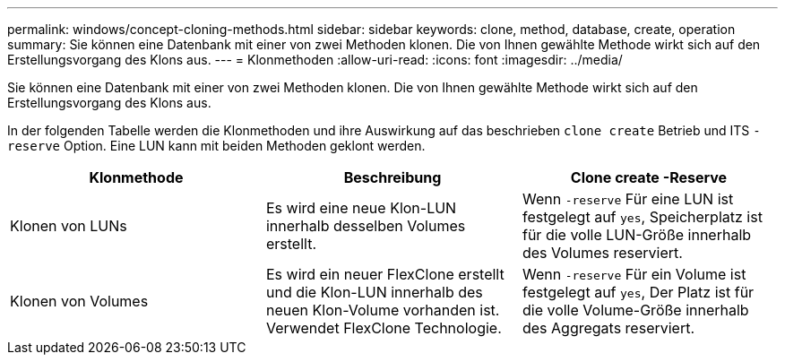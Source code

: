 ---
permalink: windows/concept-cloning-methods.html 
sidebar: sidebar 
keywords: clone, method, database, create, operation 
summary: Sie können eine Datenbank mit einer von zwei Methoden klonen. Die von Ihnen gewählte Methode wirkt sich auf den Erstellungsvorgang des Klons aus. 
---
= Klonmethoden
:allow-uri-read: 
:icons: font
:imagesdir: ../media/


[role="lead"]
Sie können eine Datenbank mit einer von zwei Methoden klonen. Die von Ihnen gewählte Methode wirkt sich auf den Erstellungsvorgang des Klons aus.

In der folgenden Tabelle werden die Klonmethoden und ihre Auswirkung auf das beschrieben `clone create` Betrieb und ITS `-reserve` Option. Eine LUN kann mit beiden Methoden geklont werden.

|===
| Klonmethode | Beschreibung | Clone create -Reserve 


 a| 
Klonen von LUNs
 a| 
Es wird eine neue Klon-LUN innerhalb desselben Volumes erstellt.
 a| 
Wenn `-reserve` Für eine LUN ist festgelegt auf `yes`, Speicherplatz ist für die volle LUN-Größe innerhalb des Volumes reserviert.



 a| 
Klonen von Volumes
 a| 
Es wird ein neuer FlexClone erstellt und die Klon-LUN innerhalb des neuen Klon-Volume vorhanden ist. Verwendet FlexClone Technologie.
 a| 
Wenn `-reserve` Für ein Volume ist festgelegt auf `yes`, Der Platz ist für die volle Volume-Größe innerhalb des Aggregats reserviert.

|===